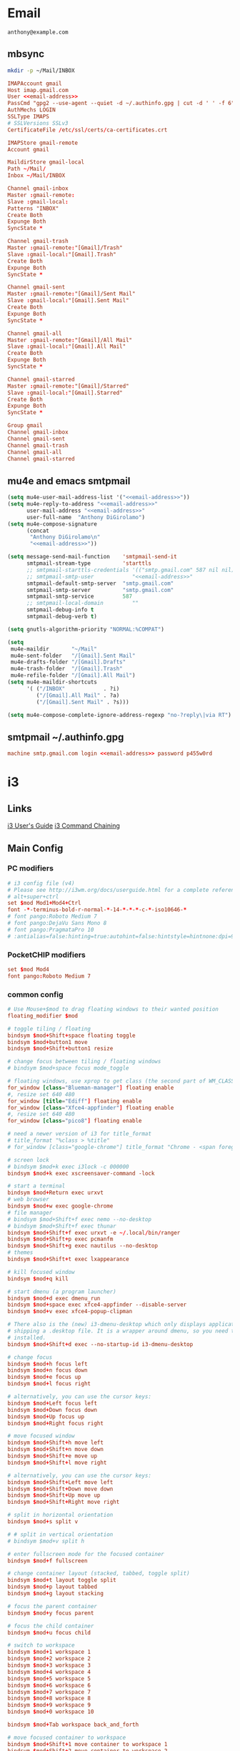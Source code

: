 #+STARTUP: content

* Email

 #+BEGIN_SRC fundamental :noweb-ref email-address
   anthony@example.com
 #+END_SRC

** mbsync

   #+BEGIN_SRC sh :results silent
     mkdir -p ~/Mail/INBOX
   #+END_SRC

   #+BEGIN_SRC conf :tangle ~/.mbsyncrc :noweb yes
     IMAPAccount gmail
     Host imap.gmail.com
     User <<email-address>>
     PassCmd "gpg2 --use-agent --quiet -d ~/.authinfo.gpg | cut -d ' ' -f 6"
     AuthMechs LOGIN
     SSLType IMAPS
     # SSLVersions SSLv3
     CertificateFile /etc/ssl/certs/ca-certificates.crt

     IMAPStore gmail-remote
     Account gmail

     MaildirStore gmail-local
     Path ~/Mail/
     Inbox ~/Mail/INBOX

     Channel gmail-inbox
     Master :gmail-remote:
     Slave :gmail-local:
     Patterns "INBOX"
     Create Both
     Expunge Both
     SyncState *

     Channel gmail-trash
     Master :gmail-remote:"[Gmail]/Trash"
     Slave :gmail-local:"[Gmail].Trash"
     Create Both
     Expunge Both
     SyncState *

     Channel gmail-sent
     Master :gmail-remote:"[Gmail]/Sent Mail"
     Slave :gmail-local:"[Gmail].Sent Mail"
     Create Both
     Expunge Both
     SyncState *

     Channel gmail-all
     Master :gmail-remote:"[Gmail]/All Mail"
     Slave :gmail-local:"[Gmail].All Mail"
     Create Both
     Expunge Both
     SyncState *

     Channel gmail-starred
     Master :gmail-remote:"[Gmail]/Starred"
     Slave :gmail-local:"[Gmail].Starred"
     Create Both
     Expunge Both
     SyncState *

     Group gmail
     Channel gmail-inbox
     Channel gmail-sent
     Channel gmail-trash
     Channel gmail-all
     Channel gmail-starred
   #+END_SRC

** mu4e and emacs smtpmail

   #+BEGIN_SRC emacs-lisp :tangle ~/.emacs.d/email-settings.el :noweb yes
     (setq mu4e-user-mail-address-list '("<<email-address>>"))
     (setq mu4e-reply-to-address "<<email-address>>"
           user-mail-address "<<email-address>>"
           user-full-name  "Anthony DiGirolamo")
     (setq mu4e-compose-signature
           (concat
            "Anthony DiGirolamo\n"
            "<<email-address>>"))

     (setq message-send-mail-function    'smtpmail-send-it
           smtpmail-stream-type          'starttls
           ;; smtpmail-starttls-credentials '(("smtp.gmail.com" 587 nil nil))
           ;; smtpmail-smtp-user            "<<email-address>>"
           smtpmail-default-smtp-server  "smtp.gmail.com"
           smtpmail-smtp-server          "smtp.gmail.com"
           smtpmail-smtp-service         587
           ;; smtpmail-local-domain         ""
           smtpmail-debug-info t
           smtpmail-debug-verb t)

     (setq gnutls-algorithm-priority "NORMAL:%COMPAT")

     (setq
      mu4e-maildir       "~/Mail"
      mu4e-sent-folder   "/[Gmail].Sent Mail"
      mu4e-drafts-folder "/[Gmail].Drafts"
      mu4e-trash-folder  "/[Gmail].Trash"
      mu4e-refile-folder "/[Gmail].All Mail")
     (setq mu4e-maildir-shortcuts
           '( ("/INBOX"            . ?i)
              ("/[Gmail].All Mail" . ?a)
              ("/[Gmail].Sent Mail" . ?s)))

     (setq mu4e-compose-complete-ignore-address-regexp "no-?reply\|via RT")
   #+END_SRC

** smtpmail ~/.authinfo.gpg

   #+BEGIN_SRC conf :tangle no :noweb yes
     machine smtp.gmail.com login <<email-address>> password p455w0rd
   #+END_SRC


* i3

** Links

  [[http://i3wm.org/docs/userguide.html][i3 User's Guide]]
  [[http://i3wm.org/docs/userguide.html#command_chaining][i3 Command Chaining]]

** Main Config

*** PC modifiers

   #+BEGIN_SRC conf :tangle (if (not amd/using-pocketchip) "~/.i3/config" "no") :mkdirp yes
     # i3 config file (v4)
     # Please see http://i3wm.org/docs/userguide.html for a complete reference!
     # alt+super+ctrl
     set $mod Mod1+Mod4+Ctrl
     font -*-terminus-bold-r-normal-*-14-*-*-*-c-*-iso10646-*
     # font pango:Roboto Medium 7
     # font pango:DejaVu Sans Mono 8
     # font pango:PragmataPro 10
     # :antialias=false:hinting=true:autohint=false:hintstyle=hintnone:dpi=96
   #+END_SRC

*** PocketCHIP modifiers

   #+BEGIN_SRC conf :tangle (if amd/using-pocketchip "~/.i3/config" "no") :mkdirp yes
     set $mod Mod4
     font pango:Roboto Medium 7
   #+END_SRC

*** common config

   #+BEGIN_SRC conf :tangle ~/.i3/config :mkdirp yes
     # Use Mouse+$mod to drag floating windows to their wanted position
     floating_modifier $mod

     # toggle tiling / floating
     bindsym $mod+Shift+space floating toggle
     bindsym $mod+button1 move
     bindsym $mod+Shift+button1 resize

     # change focus between tiling / floating windows
     # bindsym $mod+space focus mode_toggle

     # floating windows, use xprop to get class (the second part of WM_CLASS) or use title=
     for_window [class="Blueman-manager"] floating enable
     #, resize set 640 480
     for_window [title="Ediff"] floating enable
     for_window [class="Xfce4-appfinder"] floating enable
     #, resize set 640 480
     for_window [class="pico8"] floating enable

     # need a newer version of i3 for title_format
     # title_format "%class > %title"
     # for_window [class="google-chrome"] title_format "Chrome - <span foreground='red'>%title</span>"

     # screen lock
     # bindsym $mod+k exec i3lock -c 000000
     bindsym $mod+k exec xscreensaver-command -lock

     # start a terminal
     bindsym $mod+Return exec urxvt
     # web browser
     bindsym $mod+w exec google-chrome
     # file manager
     # bindsym $mod+Shift+f exec nemo --no-desktop
     # bindsym $mod+Shift+f exec thunar
     bindsym $mod+Shift+f exec urxvt -e ~/.local/bin/ranger
     bindsym $mod+Shift+p exec pcmanfm
     bindsym $mod+Shift+g exec nautilus --no-desktop
     # themes
     bindsym $mod+Shift+t exec lxappearance

     # kill focused window
     bindsym $mod+q kill

     # start dmenu (a program launcher)
     bindsym $mod+d exec dmenu_run
     bindsym $mod+space exec xfce4-appfinder --disable-server
     bindsym $mod+v exec xfce4-popup-clipman

     # There also is the (new) i3-dmenu-desktop which only displays applications
     # shipping a .desktop file. It is a wrapper around dmenu, so you need that
     # installed.
     bindsym $mod+Shift+d exec --no-startup-id i3-dmenu-desktop

     # change focus
     bindsym $mod+h focus left
     bindsym $mod+n focus down
     bindsym $mod+e focus up
     bindsym $mod+l focus right

     # alternatively, you can use the cursor keys:
     bindsym $mod+Left focus left
     bindsym $mod+Down focus down
     bindsym $mod+Up focus up
     bindsym $mod+Right focus right

     # move focused window
     bindsym $mod+Shift+h move left
     bindsym $mod+Shift+n move down
     bindsym $mod+Shift+e move up
     bindsym $mod+Shift+l move right

     # alternatively, you can use the cursor keys:
     bindsym $mod+Shift+Left move left
     bindsym $mod+Shift+Down move down
     bindsym $mod+Shift+Up move up
     bindsym $mod+Shift+Right move right

     # split in horizontal orientation
     bindsym $mod+s split v

     # # split in vertical orientation
     # bindsym $mod+v split h

     # enter fullscreen mode for the focused container
     bindsym $mod+f fullscreen

     # change container layout (stacked, tabbed, toggle split)
     bindsym $mod+t layout toggle split
     bindsym $mod+p layout tabbed
     bindsym $mod+g layout stacking

     # focus the parent container
     bindsym $mod+y focus parent

     # focus the child container
     bindsym $mod+u focus child

     # switch to workspace
     bindsym $mod+1 workspace 1
     bindsym $mod+2 workspace 2
     bindsym $mod+3 workspace 3
     bindsym $mod+4 workspace 4
     bindsym $mod+5 workspace 5
     bindsym $mod+6 workspace 6
     bindsym $mod+7 workspace 7
     bindsym $mod+8 workspace 8
     bindsym $mod+9 workspace 9
     bindsym $mod+0 workspace 10

     bindsym $mod+Tab workspace back_and_forth

     # move focused container to workspace
     bindsym $mod+Shift+1 move container to workspace 1
     bindsym $mod+Shift+2 move container to workspace 2
     bindsym $mod+Shift+3 move container to workspace 3
     bindsym $mod+Shift+4 move container to workspace 4
     bindsym $mod+Shift+5 move container to workspace 5
     bindsym $mod+Shift+6 move container to workspace 6
     bindsym $mod+Shift+7 move container to workspace 7
     bindsym $mod+Shift+8 move container to workspace 8
     bindsym $mod+Shift+9 move container to workspace 9
     bindsym $mod+Shift+0 move container to workspace 10

     bindsym $mod+Shift+Tab move container to workspace back_and_forth

     # reload the configuration file
     bindsym $mod+Shift+c reload
     # restart i3 inplace (preserves your layout/session, can be used to upgrade i3)
     bindsym $mod+Shift+r restart
     # exit i3 (logs you out of your X session)
     bindsym $mod+Shift+q exec "i3-nagbar -t warning -m 'You pressed the exit shortcut. Do you really want to exit i3? This will end your X session.' -b 'Yes, exit i3' 'i3-msg exit'"

     set $mode_change CHANGE: [h]orizontal  [v]ertical  [t]abbed  [s]tacked  [f]loat  [b]order  [g]rid  [o]nly
     bindsym $mod+c mode "$mode_change"

     mode "$mode_change" {
         bindsym t layout tabbed; mode "default"
         bindsym s layout stacking; mode "default"
         bindsym h layout splith; mode "default"
         bindsym v layout splitv; mode "default"

         bindsym p mode "$mode_change_parent"

         bindsym f floating toggle; mode "default"
         bindsym b border toggle; mode "default"

         bindsym o focus parent;  layout tabbed; focus child;   layout stacking; mode "default"
         bindsym g layout splitv; focus parent;  layout splith; focus child;     mode "default"

         bindsym Escape mode "default"
         bindsym Return mode "default"
         bindsym q mode "default"
     }

     set $mode_change_parent CHANGE PARENT: [h]orizontal  [v]ertical  [t]abbed  [s]tacked
     mode "$mode_change_parent" {
         bindsym t focus parent; layout tabbed;   focus child; mode "default"
         bindsym s focus parent; layout stacking; focus child; mode "default"
         bindsym h focus parent; layout splith;   focus child; mode "default"
         bindsym v focus parent; layout splitv;   focus child; mode "default"
         bindsym Escape mode "default"
         bindsym Return mode "default"
         bindsym q mode "default"
     }

     bindsym $mod+Shift+o resize shrink width 640 px or 25 ppt; focus right; resize grow width 640 px or 25 ppt; move right
     bindsym $mod+o focus left; focus parent; move right; move right; focus child; resize grow width 640 px or 25 ppt
     bindsym $mod+m move right; focus up; move left; focus right

     # Make the currently focused window a scratchpad
     bindsym $mod+Shift+minus move scratchpad
     # Show the first scratchpad window
     bindsym $mod+minus scratchpad show

     bindsym $mod+b border toggle

     # resize window (you can also use the mouse for that)
     mode "resize" {
             # These bindings trigger as soon as you enter the resize mode

             # Pressing left will shrink the window’s width.
             # Pressing right will grow the window’s width.
             # Pressing up will shrink the window’s height.
             # Pressing down will grow the window’s height.
             bindsym h resize shrink width 5 px or 5 ppt
             bindsym n resize grow height 5 px or 5 ppt
             bindsym e resize shrink height 5 px or 5 ppt
             bindsym l resize grow width 5 px or 5 ppt

             # same bindings, but for the arrow keys
             bindsym Left resize shrink width 5 px or 5 ppt
             bindsym Down resize grow height 5 px or 5 ppt
             bindsym Up resize shrink height 5 px or 5 ppt
             bindsym Right resize grow width 5 px or 5 ppt

             # back to normal: Enter or Escape or r
             bindsym Escape mode "default"
             bindsym Return mode "default"
             bindsym r mode "default"
             bindsym q mode "default"
     }

     bindsym $mod+r mode "resize"

     # Start i3bar to display a workspace bar (plus the system information i3status
     # finds out, if available)
     bar {
             status_command i3status
             position bottom
     }

     # border style for new windows: normal or pixel <<size>>
     # new_window normal
     new_window pixel 1
     # hide_edge_borders none|vertical|horizontal|both
     hide_edge_borders none

     # class                 border  backgr. text    indicator child_border
     # # numix chrome theme
     # client.focused          #2d2d2d #2d2d2d #00ffff #9575cd   #aa00ff
     # # last focused split
     # client.focused_inactive #424242 #424242 #969696 #292d2e   #222222
     # client.unfocused        #969696 #969696 #2d2d2d #484e50   #5f676a

     # # bright blue
     # # class                 border  backgr. text    indicator child_border
     # client.focused          #aae3fa #aae3fa #2196f3 #3f51b5   #FFFFFF
     # client.focused_inactive #FFFFFF #FFFFFF #37a4d6 #FFFFFF   #FFFFFF
     # client.unfocused        #FFFFFF #FFFFFF #EEEEEE #FFFFFF   #FFFFFF
     # client.urgent           #FFFFFF #ff9388 #ffffff #ff9388   #ff9388
     # client.background       #FFFFFF

     # # numix gray
     # # class                 border  backgr. text    indicator child_border
     # client.focused          #424242 #424242 #aae3fa #37a4d6   #424242
     # client.focused_inactive #2d2d2d #2d2d2d #37a4d6 #444444   #2d2d2d
     # client.unfocused        #2d2d2d #2d2d2d #777777 #444444   #2d2d2d
     # client.urgent           #2f343a #d64937 #ffffff #d64937   #d64937
     # client.background       #37474F

     # numix blue
     # class                 border  backgr. text    indicator child_border
     client.focused          #37a4d6 #37a4d6 #2d2d2d #aae3fa   #37a4d6
     client.focused_inactive #2d2d2d #2d2d2d #37a4d6 #444444   #2d2d2d
     client.unfocused        #2d2d2d #2d2d2d #777777 #444444   #2d2d2d
     client.urgent           #2f343a #d64937 #ffffff #d64937   #d64937
     client.background       #37474F

     # # numix green
     # # class                 border  backgr. text    indicator child_border
     # client.focused          #0f9d58 #0f9d58 #2d2d2d #17f288   #0f9d58
     # client.focused_inactive #2d2d2d #2d2d2d #0f9d58 #444444   #2d2d2d
     # client.unfocused        #2d2d2d #2d2d2d #777777 #444444   #2d2d2d
     # client.urgent           #2f343a #d64937 #ffffff #d64937   #d64937
     # client.background       #37474F

     # # numix red
     # client.focused          #d64937 #d64937 #2d2d2d #ff9388   #d64937
     # client.focused_inactive #2d2d2d #2d2d2d #d64937 #444444   #2d2d2d
     # client.unfocused        #2d2d2d #2d2d2d #777777 #444444   #2d2d2d
     # client.urgent           #2f343a #ff3e2b #ffffff #ff3e2b   #ff3e2b
     # client.background       #37474F

     # Other Colors
     # bright blue
     # client.focused          #2196f3 #2196f3 #ffffff #9575cd   #aa00ff
     # client.focused_inactive #3f51b5 #3f51b5 #ffffff #484e50   #5f676a

     # grayish
     # client.focused          #607d8b #607d8b #ffffff #9575cd   #aa00ff
     # client.focused_inactive #455a64 #455a64 #ffffff #484e50   #5f676a

     # flatui green/teal
     # client.focused          #1abc9c #1abc9c #ffffff #9575cd   #aa00ff
     # client.focused_inactive #8cddcd #8cddcd #ffffff #484e50   #5f676a

     # client.placeholder      #000000 #0c0c0c #ffffff #000000   #0c0c0c

     exec urxvt
   #+END_SRC

*** PC start-up apps

   #+BEGIN_SRC conf :tangle (if (not amd/using-pocketchip) "~/.i3/config" "no") :mkdirp yes
     exec --no-startup-id nm-applet
     exec --no-startup-id blueman-applet
     exec --no-startup-id xfce4-clipman
     # exec cinnamon-settings-daemon # use lxappearance instead

     exec --no-startup-id xscreensaver

     exec --no-startup-id xinput set-prop "anthony’s trackpad" "Synaptics Two-Finger Scrolling" 1, 1
     exec --no-startup-id xinput set-prop "anthony’s trackpad" "Synaptics Scrolling Distance" -156, -156
   #+END_SRC

   #+BEGIN_SRC conf :tangle no
     # Coordinate Transformation Matrix (144): 1.000000, 0.000000, 0.000000, 0.000000, 1.000000, 0.000000, 0.000000, 0.000000, 1.000000
     # Device Accel Profile (262):     1
     # Device Accel Constant Deceleration (263):       2.500000
     # Device Accel Adaptive Deceleration (264):       1.000000
     # Device Accel Velocity Scaling (265):    12.500000
     # Synaptics Edges (288):  -2393, 2651, -2030, 2139
     # Synaptics Finger (289): 70, 75, 0
     # Synaptics Tap Time (290):       180
     # Synaptics Tap Move (291):       346
     # Synaptics Tap Durations (292):  180, 180, 100
     # Synaptics ClickPad (293):       1
     # Synaptics Middle Button Timeout (294):  0
     # Synaptics Two-Finger Pressure (295):    282
     # Synaptics Two-Finger Width (296):       7
     # Synaptics Scrolling Distance (297):     -156, -156
     # Synaptics Edge Scrolling (298): 1, 0, 0
     # Synaptics Two-Finger Scrolling (299):   1, 1
     # Synaptics Move Speed (300):     1.000000, 1.750000, 0.025374, 0.000000
     # Synaptics Off (301):    0
     # Synaptics Locked Drags (302):   0
     # Synaptics Locked Drags Timeout (303):   5000
     # Synaptics Tap Action (304):     2, 3, 0, 0, 1, 3, 0
     # Synaptics Click Action (305):   1, 3, 0
     # Synaptics Circular Scrolling (306):     0
     # Synaptics Circular Scrolling Distance (307):    0.100000
     # Synaptics Circular Scrolling Trigger (308):     0
     # Synaptics Circular Pad (309):   0
     # Synaptics Palm Detection (310): 0
     # Synaptics Palm Dimensions (311):        10, 200
     # Synaptics Coasting Speed (312): 20.000000, 50.000000
     # Synaptics Pressure Motion (313):        30, 160
     # Synaptics Pressure Motion Factor (314): 1.000000, 1.000000
     # Synaptics Resolution Detect (315):      1
     # Synaptics Grab Event Device (316):      1
     # Synaptics Gestures (317):       1
     # Synaptics Capabilities (318):   1, 0, 0, 1, 1, 0, 0
     # Synaptics Pad Resolution (319): 45, 46
     # Synaptics Area (320):   0, 0, 0, 0
     # Synaptics Soft Button Areas (321):      129, 0, 1661, 0, 0, 0, 0, 0
     # Synaptics Noise Cancellation (322):     4, 4
   #+END_SRC

** i3status

   #+NAME: interface
   #+BEGIN_SRC sh :cache yes
     ls /proc/sys/net/ipv4/conf/ | grep -v -E '(all|lo|default)'
   #+END_SRC

   #+BEGIN_SRC conf :tangle ~/.i3status.conf :noweb yes
     # i3status configuration file.
     # see "man i3status" for documentation.

     # It is important that this file is edited as UTF-8.
     # The following line should contain a sharp s:
     # ß
     # If the above line is not correctly displayed, fix your editor first!

     general {
             colors = true
             interval = 5
     }

     # order += "disk /"
     # order += "run_watch DHCP"
     # order += "run_watch VPN"
     order += "wireless wlan0"
     order += "ethernet <<interface()>>"
     order += "ipv6"
     # order += "battery 0"
     order += "load"
     order += "tztime local"

     wireless wlan0 {
             format_up = "wifi: (%quality at %essid) %ip"
             format_down = "wifi: down"
     }

     ethernet <<interface()>> {
             # if you use %speed, i3status requires root privileges
             format_up = "eth: %ip (%speed)"
             format_down = "eth: down"
     }

     battery 0 {
             format = "%status %percentage %remaining"
     }

     run_watch DHCP {
             pidfile = "/var/run/dhclient*.pid"
     }

     run_watch VPN {
             pidfile = "/var/run/vpnc/pid"
     }

     tztime local {
             format = "%Y-%m-%d %H:%M"
     }

     load {
             format = "%1min"
     }

     disk "/" {
             format = "%avail"
     }
   #+END_SRC


* Fish

  #+BEGIN_SRC fish :tangle "~/.config/fish/config.fish" :mkdirp yes
    function fish_title
      true
    end

    function fish_user_key_bindings
      # Default Bindings
      #   Alt+Up or Down to move through last argument history
      #   Alt+Left or Right to move through dirhist

      # Alt+n or e to move through last argument history
      bind \e\cn history-token-search-forward
      bind \e\ce history-token-search-backward
      # Alt+h or l to move through dirhist
      bind \e\ch prevd-or-backward-word
      bind \e\cl nextd-or-forward-word
    end

    if not set -q INSIDE_EMACS
      # turn on vi mode
      fish_vi_key_bindings
    end

    # Prepend PATH variable
    set -x PATH $HOME/.local/bin $PATH
    set -x fish_color_history_current yellow
    set -x SHELL fish

    function set-my-aliases
      alias lltr='ll -tr'
      alias llsr='ll -Sr'
      alias lla='ls -lha'
      alias ll='ls -lh'
      alias la='ls -a'
      alias l='ls -CF'

      alias u='cd ..'

      alias gll='git log --abbrev-commit --graph --decorate --date=relative --all --pretty=format:\'%Cred%h%Creset -%C(yellow)%d%Creset %s %Cgreen(%cr) %C(bold blue)<%an>%Creset\''
      alias gs='git status'
      alias ga='git add'
      alias gc='git commit'
      alias gca='git commit -a'
      alias gwd='git diff'
      alias gwdc='git diff --cached'
      alias gp='git pull'
      alias gpp='git push'
      alias gco='git checkout'

      # fish specific aliases
      alias o=prevd
      alias d=dirh
      alias pd=prevd
      alias nd=nextd

      function h --description "merge history from other sessions and display with less"
        history --merge
        history
      end

      function setinputprefs
        xset r rate 200 30
        if xinput list --name-only | grep -qs 'anthony’s trackpad'
          xinput set-prop 'anthony’s trackpad' 'Synaptics Two-Finger Scrolling' 1, 1
          xinput set-prop 'anthony’s trackpad' 'Synaptics Scrolling Distance' -156, -156
        end
      end

      function continually-setinputprefs
        while true
          setinputprefs
          sleep 180
        end
      end

      function setgitauthor
        git config user.name "AnthonyDiGirolamo"
        git config user.email "anthony.digirolamo@gmail.com"
      end

      # Disable CTRL-S Freeze
      stty -ixon
      alias v='vim'
      alias tmux='tmux -2'

      if test -d $EMACSHOMEPREFIX
        set -x PATH $EMACSHOMEPREFIX $PATH
      end

      if string match -q -r 'Darwin' (uname -a)
        alias emacs='/Applications/Emacs.app/Contents/MacOS/Emacs'
      end

      alias ew="emacs-w32 &"
      alias e="emacs -nw"
      alias eg="emacs &"
      alias ed="emacs --daemon"
      alias ec="emacsclient --alternate-editor='' -nw"
      alias ecg="emacsclient --alternate-editor='' --no-wait --create-frame"

      set -x EDITOR "vim"

      if which emacsclient 1>/dev/null
        if test -z $DISPLAY
            # no display
            set -x EDITOR "emacsclient --alternate-editor='' -nw"
        else
            # display set
            set -x EDITOR "emacsclient --alternate-editor='' --no-wait --create-frame"
        end
      end

      set -x VISUAL $EDITOR
    end
    set-my-aliases

    # function dl --description "always vertical dirh"
    #   for dir in $dirprev
    #     echo $dir
    #   end
    #   set_color cyan
    #   echo (pwd)
    #   set_color normal
    #   for dir in $dirnext
    #     echo $dir
    #   end
    # end

    # Prompt Setup
    set using_android 0
    if string match -q -r 'Android' (uname -a)
      set using_android 1
    end

    set powerline_right_arrow ''
    if string match -q -r 'raspberrypi|chip' (uname -a)
      set powerline_right_arrow ''
    end

    set powerline_insert 5f5fff
    set powerline_blue1 5f87ff
    set powerline_blue2 87afff
    set powerline_blue3 dfdfff

    function fish_prompt
      set_color -b $powerline_blue1 black
      if test 1 != $using_android
        printf ' %s@%s ' (whoami) (hostname|cut -d .  -f 1)
      else
        echo -n ' '
      end

      set_color -b $powerline_blue2 $powerline_blue1
      echo -n $powerline_right_arrow

      set_color -b $powerline_blue2 black
      echo -n '' (prompt_pwd) ''

      # if test -e .git
      if set branch (git rev-parse --abbrev-ref HEAD 2>/dev/null)
        set_color -b $powerline_blue3 $powerline_blue2
        echo -n $powerline_right_arrow

        set_color -b $powerline_blue3 black
        echo -n '' $branch ''

        set_color -b normal $powerline_blue3
        echo -n $powerline_right_arrow
      else
        set_color -b normal $powerline_blue2
        echo -n $powerline_right_arrow
      end

      echo -n ' '
      set_color normal
    end

    # The fish_mode_prompt function is prepended to the prompt
    function fish_mode_prompt --description "Displays the current mode"
      # Do nothing if not in vi mode
      if test "$fish_key_bindings" = "fish_vi_key_bindings"
        switch $fish_bind_mode
          case default
            set_color --bold --background red white
            echo ' N '
            set_color --background $powerline_blue1 red
          case insert
            set_color --bold --background $powerline_insert white
            echo ' I '
            set_color --background $powerline_blue1 $powerline_insert
          case replace-one
            set_color --bold --background green white
            echo ' R '
            set_color --background $powerline_blue1 green
          case visual
            set_color --bold --background magenta white
            echo ' V '
            set_color --background $powerline_blue1 magenta
        end
        echo $powerline_right_arrow
      end
        set_color normal
    end

    function source-bash-aliases --description "Try to source bash aliases, not fully working"
      bash -i -c 'alias' > ~/.active_aliases
      for line in (cat ~/.active_aliases) # | grep 'vim\|emacs'
        set_color -b normal $powerline_blue2
        echo $line
        set_color -b normal normal
        eval "$line"
      end
      rm -f ~/.active_aliases
    end
  #+END_SRC

* Ranger

  #+BEGIN_SRC conf :tangle "~/.config/ranger/rc.conf" :mkdirp yes
    # ===================================================================
    # This file contains the default startup commands for ranger.
    # To change them, it is recommended to create the file
    # ~/.config/ranger/rc.conf and add your custom commands there.
    #
    # If you copy this whole file there, you may want to set the environment
    # variable RANGER_LOAD_DEFAULT_RC to FALSE to avoid loading it twice.
    #
    # The purpose of this file is mainly to define keybindings and settings.
    # For running more complex python code, please create a plugin in "plugins/" or
    # a command in "commands.py".
    #
    # Each line is a command that will be run before the user interface
    # is initialized.  As a result, you can not use commands which rely
    # on the UI such as :delete or :mark.
    # ===================================================================

    # ===================================================================
    # == Options
    # ===================================================================

    # Which viewmode should be used?  Possible values are:
    #     miller: Use miller columns which show multiple levels of the hierarchy
    #     multipane: Midnight-commander like multipane view showing all tabs next
    #                to each other
    set viewmode miller
    #set viewmode multipane

    # How many columns are there, and what are their relative widths?
    set column_ratios 1,3,4

    # Which files should be hidden? (regular expression)
    set hidden_filter ^\.|\.(?:pyc|pyo|bak|swp)$|^lost\+found$|^__(py)?cache__$

    # Show hidden files? You can toggle this by typing 'zh'
    set show_hidden false

    # Ask for a confirmation when running the "delete" command?
    # Valid values are "always", "never", "multiple" (default)
    # With "multiple", ranger will ask only if you delete multiple files at once.
    set confirm_on_delete multiple

    # Which script is used to generate file previews?
    # ranger ships with scope.sh, a script that calls external programs (see
    # README.md for dependencies) to preview images, archives, etc.
    set preview_script ~/.config/ranger/scope.sh

    # Use the external preview script or display simple plain text or image previews?
    set use_preview_script true

    # Automatically count files in the directory, even before entering them?
    set automatically_count_files true

    # Open all images in this directory when running certain image viewers
    # like feh or sxiv?  You can still open selected files by marking them.
    set open_all_images true

    # Be aware of version control systems and display information.
    set vcs_aware false

    # State of the three backends git, hg, bzr. The possible states are
    # disabled, local (only show local info), enabled (show local and remote
    # information).
    set vcs_backend_git enabled
    set vcs_backend_hg disabled
    set vcs_backend_bzr disabled

    # Use one of the supported image preview protocols
    set preview_images true

    # Set the preview image method. Supported methods:
    #
    # * w3m (default):
    #   Preview images in full color with the external command "w3mimgpreview"?
    #   This requires the console web browser "w3m" and a supported terminal.
    #   It has been successfully tested with "xterm" and "urxvt" without tmux.
    #
    # * iterm2:
    #   Preview images in full color using iTerm2 image previews
    #   (http://iterm2.com/images.html). This requires using iTerm2 compiled
    #   with image preview support.
    #
    # * urxvt:
    #   Preview images in full color using urxvt image backgrounds. This
    #   requires using urxvt compiled with pixbuf support.
    #
    # * urxvt-full:
    #   The same as urxvt but utilizing not only the preview pane but the
    #   whole terminal window.
    set preview_images_method urxvt

    # Use a unicode "..." character to mark cut-off filenames?
    set unicode_ellipsis false

    # Show dotfiles in the bookmark preview box?
    set show_hidden_bookmarks true

    # Which colorscheme to use?  These colorschemes are available by default:
    # default, jungle, snow, solarized
    set colorscheme default

    # Preview files on the rightmost column?
    # And collapse (shrink) the last column if there is nothing to preview?
    set preview_files true
    set preview_directories true
    set collapse_preview true

    # Save the console history on exit?
    set save_console_history true

    # Draw the status bar on top of the browser window (default: bottom)
    set status_bar_on_top false

    # Draw a progress bar in the status bar which displays the average state of all
    # currently running tasks which support progress bars?
    set draw_progress_bar_in_status_bar true

    # Draw borders around columns?
    set draw_borders false

    # Display the directory name in tabs?
    set dirname_in_tabs false

    # Enable the mouse support?
    set mouse_enabled true

    # Display the file size in the main column or status bar?
    set display_size_in_main_column true
    set display_size_in_status_bar true

    # Display files tags in all columns or only in main column?
    set display_tags_in_all_columns true

    # Set a title for the window?
    set update_title false

    # Set the title to "ranger" in the tmux program?
    set update_tmux_title false

    # Shorten the title if it gets long?  The number defines how many
    # directories are displayed at once, 0 turns off this feature.
    set shorten_title 3

    # Abbreviate $HOME with ~ in the titlebar (first line) of ranger?
    set tilde_in_titlebar false

    # How many directory-changes or console-commands should be kept in history?
    set max_history_size 20
    set max_console_history_size 50

    # Try to keep so much space between the top/bottom border when scrolling:
    set scroll_offset 8

    # Flush the input after each key hit?  (Noticeable when ranger lags)
    set flushinput true

    # Padding on the right when there's no preview?
    # This allows you to click into the space to run the file.
    set padding_right true

    # Save bookmarks (used with mX and `X) instantly?
    # This helps to synchronize bookmarks between multiple ranger
    # instances but leads to *slight* performance loss.
    # When false, bookmarks are saved when ranger is exited.
    set autosave_bookmarks true

    # You can display the "real" cumulative size of directories by using the
    # command :get_cumulative_size or typing "dc".  The size is expensive to
    # calculate and will not be updated automatically.  You can choose
    # to update it automatically though by turning on this option:
    set autoupdate_cumulative_size false

    # Turning this on makes sense for screen readers:
    set show_cursor false

    # One of: size, natural, basename, atime, ctime, mtime, type, random
    set sort natural

    # Additional sorting options
    set sort_reverse false
    set sort_case_insensitive true
    set sort_directories_first true
    set sort_unicode false

    # Enable this if key combinations with the Alt Key don't work for you.
    # (Especially on xterm)
    set xterm_alt_key false

    # Whether to include bookmarks in cd command
    set cd_bookmarks true

    # Avoid previewing files larger than this size, in bytes.  Use a value of 0 to
    # disable this feature.
    set preview_max_size 0

    # Add the highlighted file to the path in the titlebar
    set show_selection_in_titlebar true

    # The delay that ranger idly waits for user input, in milliseconds, with a
    # resolution of 100ms.  Lower delay reduces lag between directory updates but
    # increases CPU load.
    set idle_delay 2000

    # When the metadata manager module looks for metadata, should it only look for
    # a ".metadata.json" file in the current directory, or do a deep search and
    # check all directories above the current one as well?
    set metadata_deep_search false

    # Clear all existing filters when leaving a directory
    set clear_filters_on_dir_change false

    # Disable displaying line numbers in main column
    set line_numbers false

    # ===================================================================
    # == Local Options
    # ===================================================================
    # You can set local options that only affect a single directory.

    # Examples:
    # setlocal path=~/downloads sort mtime

    # ===================================================================
    # == Command Aliases in the Console
    # ===================================================================

    alias e    edit
    alias q    quit
    alias q!   quitall
    alias qa   quitall
    alias qall quitall
    alias setl setlocal

    alias filter     scout -prt
    alias find       scout -aeit
    alias mark       scout -mr
    alias unmark     scout -Mr
    alias search     scout -rs
    alias search_inc scout -rts
    alias travel     scout -aefiklst

    # ===================================================================
    # == Define keys for the browser
    # ===================================================================

    # Basic
    map     Q quit!
    map     q quit
    copymap q ZZ ZQ

    map R     reload_cwd
    map <C-r> reset
    map <C-l> redraw_window
    map <C-c> abort
    map <esc> change_mode normal
    map ~ set viewmode!

    map i display_file
    map ? help
    map W display_log
    map w taskview_open
    map S shell $SHELL

    map :  console
    map ;  console
    map !  console shell%space
    map @  console -p6 shell  %%s
    map #  console shell -p%space
    map s  console shell%space
    map r  chain draw_possible_programs; console open_with%%space
    map f  console find%space
    map cd console cd%space

    # Change the line mode
    map Mf linemode filename
    map Mi linemode fileinfo
    map Mm linemode mtime
    map Mp linemode permissions
    map Ms linemode sizemtime
    map Mt linemode metatitle

    # Tagging / Marking
    map t       tag_toggle
    map ut      tag_remove
    map "<any>  tag_toggle tag=%any
    map <Space> mark_files toggle=True
    map v       mark_files all=True toggle=True
    map uv      mark_files all=True val=False
    map V       toggle_visual_mode
    map uV      toggle_visual_mode reverse=True

    # For the nostalgics: Midnight Commander bindings
    map <F1> help
    map <F3> display_file
    map <F4> edit
    map <F5> copy
    map <F6> cut
    map <F7> console mkdir%space
    map <F8> console delete
    map <F10> exit

    # In case you work on a keyboard with dvorak layout
    map <UP>       move up=1
    map <DOWN>     move down=1
    map <LEFT>     move left=1
    map <RIGHT>    move right=1
    map <HOME>     move to=0
    map <END>      move to=-1
    map <PAGEDOWN> move down=1   pages=True
    map <PAGEUP>   move up=1     pages=True
    map <CR>       move right=1
    #map <DELETE>   console delete
    map <INSERT>   console touch%space

    # VIM-like
    copymap <UP>       e
    copymap <DOWN>     n
    copymap <LEFT>     h
    copymap <RIGHT>    l
    copymap <HOME>     gg
    copymap <END>      G
    copymap <PAGEDOWN> <C-F>
    copymap <PAGEUP>   <C-B>

    map N  move down=0.5  pages=True
    map E  move up=0.5    pages=True
    copymap N <C-D>
    copymap E <C-U>

    # Jumping around
    map H     history_go -1
    map L     history_go 1
    map ]     move_parent 1
    map [     move_parent -1
    map }     traverse

    map gh cd ~
    map ge cd /etc
    map gu cd /usr
    map gd cd /dev
    map gl cd -r .
    map gL cd -r %f
    map go cd /opt
    map gv cd /var
    map gm cd /media
    map gM cd /mnt
    map gs cd /srv
    map gr cd /
    map gR eval fm.cd(ranger.RANGERDIR)
    map g/ cd /
    map g? cd /usr/share/doc/ranger

    # External Programs
    # map E  edit
    map du shell -p du --max-depth=1 -h --apparent-size
    map dU shell -p du --max-depth=1 -h --apparent-size | sort -rh
    map yp shell -f echo -n %d/%f | xsel -i; xsel -o | xsel -i -b
    map yd shell -f echo -n %d    | xsel -i; xsel -o | xsel -i -b
    map yn shell -f echo -n %f    | xsel -i; xsel -o | xsel -i -b

    # Filesystem Operations
    map =  chmod

    map cw console rename%space
    map a  rename_append
    map A  eval fm.open_console('rename ' + fm.thisfile.relative_path.replace("%", "%%"))
    map I  eval fm.open_console('rename ' + fm.thisfile.relative_path.replace("%", "%%"), position=7)

    map pp paste
    map po paste overwrite=True
    map pP paste append=True
    map pO paste overwrite=True append=True
    map pl paste_symlink relative=False
    map pL paste_symlink relative=True
    map phl paste_hardlink
    map pht paste_hardlinked_subtree

    map dD console delete

    map dd cut
    map ud uncut
    map da cut mode=add
    map dr cut mode=remove
    map dt cut mode=toggle

    map yy copy
    map uy uncut
    map ya copy mode=add
    map yr copy mode=remove
    map yt copy mode=toggle

    # Temporary workarounds
    map dgg eval fm.cut(dirarg=dict(to=0), narg=quantifier)
    map dG  eval fm.cut(dirarg=dict(to=-1), narg=quantifier)
    map dj  eval fm.cut(dirarg=dict(down=1), narg=quantifier)
    map dk  eval fm.cut(dirarg=dict(up=1), narg=quantifier)
    map ygg eval fm.copy(dirarg=dict(to=0), narg=quantifier)
    map yG  eval fm.copy(dirarg=dict(to=-1), narg=quantifier)
    map yj  eval fm.copy(dirarg=dict(down=1), narg=quantifier)
    map yk  eval fm.copy(dirarg=dict(up=1), narg=quantifier)

    # Searching
    map /  console search%space
    map k  search_next
    map K  search_next forward=False
    map ct search_next order=tag
    map cs search_next order=size
    map ci search_next order=mimetype
    map cc search_next order=ctime
    map cm search_next order=mtime
    map ca search_next order=atime

    # Tabs
    map <C-n>     tab_new ~
    map <C-w>     tab_close
    map <TAB>     tab_move 1
    map <S-TAB>   tab_move -1
    map <A-Right> tab_move 1
    map <A-Left>  tab_move -1
    map gt        tab_move 1
    map gT        tab_move -1
    map gn        tab_new ~
    map gc        tab_close
    map uq        tab_restore
    map <a-1>     tab_open 1
    map <a-2>     tab_open 2
    map <a-3>     tab_open 3
    map <a-4>     tab_open 4
    map <a-5>     tab_open 5
    map <a-6>     tab_open 6
    map <a-7>     tab_open 7
    map <a-8>     tab_open 8
    map <a-9>     tab_open 9

    # Sorting
    map or set sort_reverse!
    map oz set sort=random
    map os chain set sort=size;      set sort_reverse=False
    map ob chain set sort=basename;  set sort_reverse=False
    map on chain set sort=natural;   set sort_reverse=False
    map om chain set sort=mtime;     set sort_reverse=False
    map oc chain set sort=ctime;     set sort_reverse=False
    map oa chain set sort=atime;     set sort_reverse=False
    map ot chain set sort=type;      set sort_reverse=False
    map oe chain set sort=extension; set sort_reverse=False

    map oS chain set sort=size;      set sort_reverse=True
    map oB chain set sort=basename;  set sort_reverse=True
    map oN chain set sort=natural;   set sort_reverse=True
    map oM chain set sort=mtime;     set sort_reverse=True
    map oC chain set sort=ctime;     set sort_reverse=True
    map oA chain set sort=atime;     set sort_reverse=True
    map oT chain set sort=type;      set sort_reverse=True
    map oE chain set sort=extension; set sort_reverse=True

    map dc get_cumulative_size

    # Settings
    map zc    set collapse_preview!
    map zd    set sort_directories_first!
    map zh    set show_hidden!
    map <C-h> set show_hidden!
    map zI    set flushinput!
    map zi    set preview_images!
    map zm    set mouse_enabled!
    map zp    set preview_files!
    map zP    set preview_directories!
    map zs    set sort_case_insensitive!
    map zu    set autoupdate_cumulative_size!
    map zv    set use_preview_script!
    map zf    console filter%space

    # Bookmarks
    map `<any>  enter_bookmark %any
    map '<any>  enter_bookmark %any
    map m<any>  set_bookmark %any
    map um<any> unset_bookmark %any

    map m<bg>   draw_bookmarks
    copymap m<bg>  um<bg> `<bg> '<bg>

    # Generate all the chmod bindings with some python help:
    eval for arg in "rwxXst": cmd("map +u{0} shell -f chmod u+{0} %s".format(arg))
    eval for arg in "rwxXst": cmd("map +g{0} shell -f chmod g+{0} %s".format(arg))
    eval for arg in "rwxXst": cmd("map +o{0} shell -f chmod o+{0} %s".format(arg))
    eval for arg in "rwxXst": cmd("map +a{0} shell -f chmod a+{0} %s".format(arg))
    eval for arg in "rwxXst": cmd("map +{0}  shell -f chmod u+{0} %s".format(arg))

    eval for arg in "rwxXst": cmd("map -u{0} shell -f chmod u-{0} %s".format(arg))
    eval for arg in "rwxXst": cmd("map -g{0} shell -f chmod g-{0} %s".format(arg))
    eval for arg in "rwxXst": cmd("map -o{0} shell -f chmod o-{0} %s".format(arg))
    eval for arg in "rwxXst": cmd("map -a{0} shell -f chmod a-{0} %s".format(arg))
    eval for arg in "rwxXst": cmd("map -{0}  shell -f chmod u-{0} %s".format(arg))

    # ===================================================================
    # == Define keys for the console
    # ===================================================================
    # Note: Unmapped keys are passed directly to the console.

    # Basic
    cmap <tab>   eval fm.ui.console.tab()
    cmap <s-tab> eval fm.ui.console.tab(-1)
    cmap <ESC>   eval fm.ui.console.close()
    cmap <CR>    eval fm.ui.console.execute()
    cmap <C-l>   redraw_window

    copycmap <ESC> <C-c>
    copycmap <CR>  <C-j>

    # Move around
    cmap <up>    eval fm.ui.console.history_move(-1)
    cmap <down>  eval fm.ui.console.history_move(1)
    cmap <left>  eval fm.ui.console.move(left=1)
    cmap <right> eval fm.ui.console.move(right=1)
    cmap <home>  eval fm.ui.console.move(right=0, absolute=True)
    cmap <end>   eval fm.ui.console.move(right=-1, absolute=True)
    cmap <a-left>   eval fm.ui.console.move_word(left=1)
    cmap <a-right>  eval fm.ui.console.move_word(right=1)

    # Line Editing
    cmap <backspace>  eval fm.ui.console.delete(-1)
    cmap <delete>     eval fm.ui.console.delete(0)
    cmap <C-w>        eval fm.ui.console.delete_word()
    cmap <A-d>        eval fm.ui.console.delete_word(backward=False)
    cmap <C-k>        eval fm.ui.console.delete_rest(1)
    cmap <C-u>        eval fm.ui.console.delete_rest(-1)
    cmap <C-y>        eval fm.ui.console.paste()

    # And of course the emacs way
    copycmap <up>        <C-p>
    copycmap <down>      <C-n>
    copycmap <left>      <C-b>
    copycmap <right>     <C-f>
    copycmap <home>      <C-a>
    copycmap <end>       <C-e>
    copycmap <delete>    <C-d>
    copycmap <backspace> <C-h>

    # Note: There are multiple ways to express backspaces.  <backspace> (code 263)
    # and <backspace2> (code 127).  To be sure, use both.
    copycmap <backspace> <backspace2>

    # This special expression allows typing in numerals:
    cmap <allow_quantifiers> false

    # ===================================================================
    # == Pager Keybindings
    # ===================================================================

    # Movement
    pmap  <down>      pager_move  down=1
    pmap  <up>        pager_move  up=1
    pmap  <left>      pager_move  left=4
    pmap  <right>     pager_move  right=4
    pmap  <home>      pager_move  to=0
    pmap  <end>       pager_move  to=-1
    pmap  <pagedown>  pager_move  down=1.0  pages=True
    pmap  <pageup>    pager_move  up=1.0    pages=True
    pmap  <C-d>       pager_move  down=0.5  pages=True
    pmap  <C-u>       pager_move  up=0.5    pages=True

    copypmap <UP>       e  <C-p>
    copypmap <DOWN>     n  <C-n> <CR>
    copypmap <LEFT>     h
    copypmap <RIGHT>    l
    copypmap <HOME>     g
    copypmap <END>      G
    copypmap <C-d>      d
    copypmap <C-u>      u
    copypmap <PAGEDOWN>    f  <C-F>  <Space>
    copypmap <PAGEUP>   p  b  <C-B>

    # Basic
    pmap     <C-l> redraw_window
    pmap     <ESC> pager_close
    copypmap <ESC> q Q i <F3>
    pmap E      edit_file

    # ===================================================================
    # == Taskview Keybindings
    # ===================================================================

    # Movement
    tmap <up>        taskview_move up=1
    tmap <down>      taskview_move down=1
    tmap <home>      taskview_move to=0
    tmap <end>       taskview_move to=-1
    tmap <pagedown>  taskview_move down=1.0  pages=True
    tmap <pageup>    taskview_move up=1.0    pages=True
    tmap <C-d>       taskview_move down=0.5  pages=True
    tmap <C-u>       taskview_move up=0.5    pages=True

    copytmap <UP>       e  <C-p>
    copytmap <DOWN>     n  <C-n> <CR>
    copytmap <HOME>     g
    copytmap <END>      G
    copytmap <C-u>      u
    copytmap <PAGEDOWN>    f  <C-F>  <Space>
    copytmap <PAGEUP>   p  b  <C-B>

    # Changing priority and deleting tasks
    tmap N          eval -q fm.ui.taskview.task_move(-1)
    tmap E          eval -q fm.ui.taskview.task_move(0)
    tmap dd         eval -q fm.ui.taskview.task_remove()
    tmap <pagedown> eval -q fm.ui.taskview.task_move(-1)
    tmap <pageup>   eval -q fm.ui.taskview.task_move(0)
    tmap <delete>   eval -q fm.ui.taskview.task_remove()

    # Basic
    tmap <C-l> redraw_window
    tmap <ESC> taskview_close
    copytmap <ESC> q Q w <C-c>
  #+END_SRC
